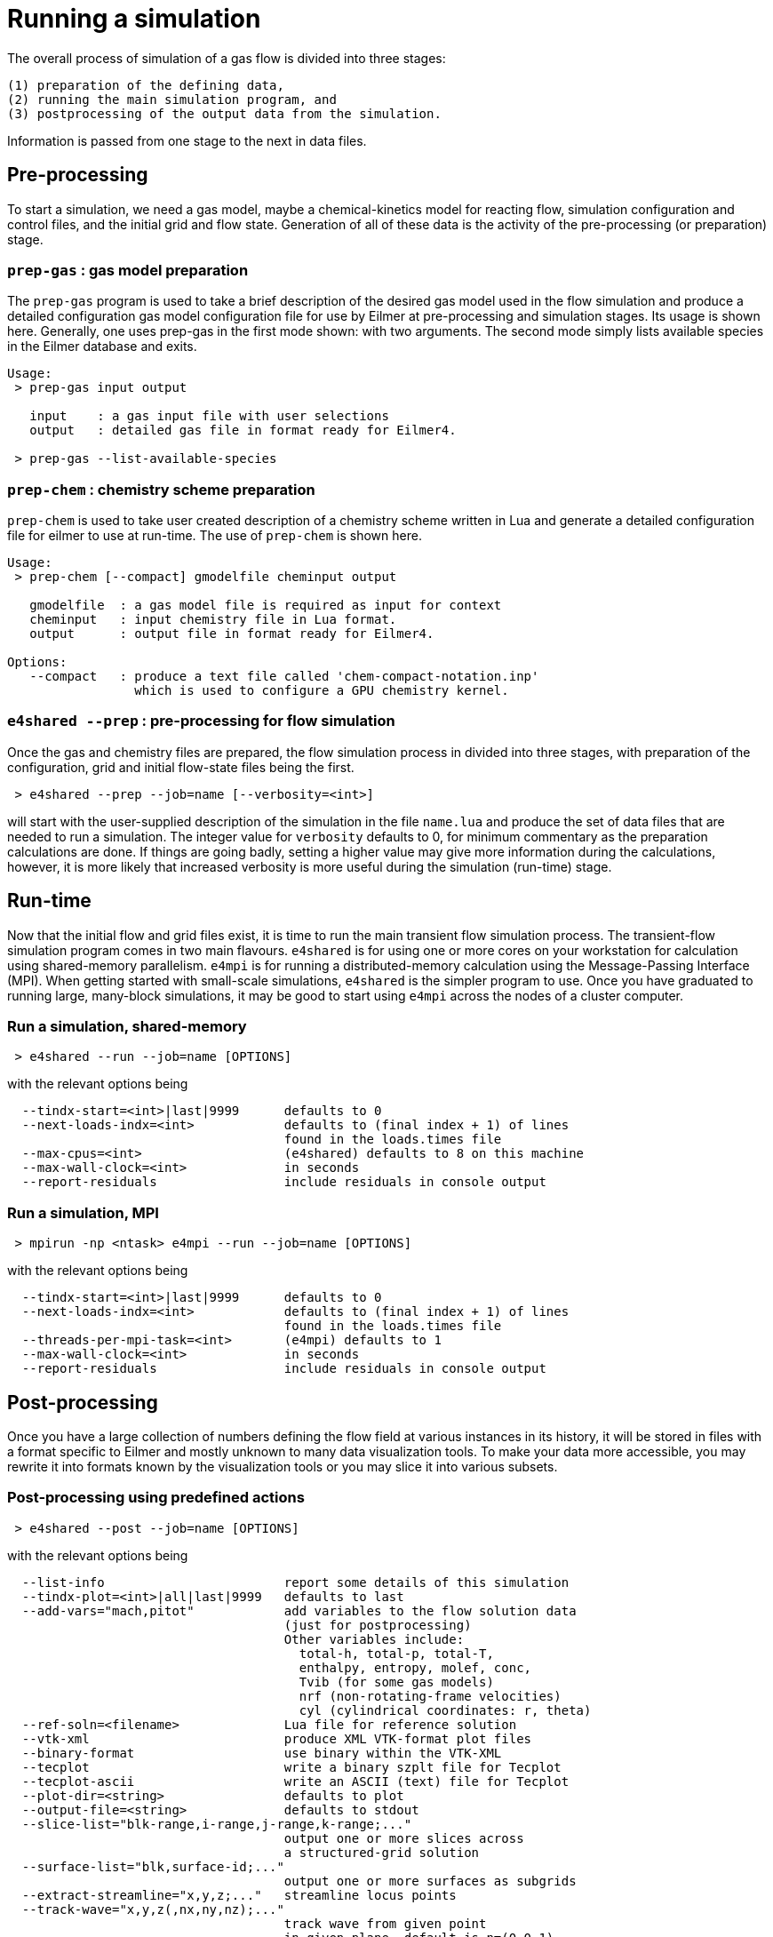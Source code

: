 = Running a simulation

The overall process of simulation of a gas flow is divided into
three stages:

  (1) preparation of the defining data,
  (2) running the main simulation program, and
  (3) postprocessing of the output data from the simulation.

Information is passed from one stage to the next in data files.

== Pre-processing
To start a simulation, we need a gas model,
maybe a chemical-kinetics model for reacting flow,
simulation configuration and control files, and
the initial grid and flow state.
Generation of all of these data is the activity of
the pre-processing (or preparation) stage.

=== `prep-gas` : gas model preparation
The `prep-gas` program is used to take a brief description of
the desired gas model used in the flow simulation and produce
a detailed configuration gas model configuration file for
use by Eilmer at pre-processing and simulation stages.
Its usage is shown here. Generally, one uses prep-gas
in the first mode shown: with two arguments.
The second mode simply lists available species in the
Eilmer database and exits.

```
Usage:
 > prep-gas input output

   input    : a gas input file with user selections
   output   : detailed gas file in format ready for Eilmer4.

 > prep-gas --list-available-species
```

=== `prep-chem` : chemistry scheme preparation
`prep-chem` is used to take user created description of a chemistry
scheme written in Lua and generate a detailed configuration file
for eilmer to use at run-time. The use of `prep-chem` is shown here.
```
Usage:
 > prep-chem [--compact] gmodelfile cheminput output

   gmodelfile  : a gas model file is required as input for context
   cheminput   : input chemistry file in Lua format.
   output      : output file in format ready for Eilmer4.

Options:
   --compact   : produce a text file called 'chem-compact-notation.inp'
                 which is used to configure a GPU chemistry kernel.
```

=== `e4shared --prep` : pre-processing for flow simulation
Once the gas and chemistry files are prepared,
the flow simulation process in divided into three stages,
with preparation of the configuration, grid and initial flow-state files
being the first.
```
 > e4shared --prep --job=name [--verbosity=<int>]
```
will start with the user-supplied description of the simulation in the
file `name.lua` and produce the set of data files that are needed
to run a simulation.
The integer value for `verbosity` defaults to 0, for minimum commentary
as the preparation calculations are done.
If things are going badly, setting a higher value may give more information
during the calculations, however, it is more likely that increased verbosity
is more useful during the simulation (run-time) stage.


== Run-time
Now that the initial flow and grid files exist, it is time to run the main
transient flow simulation process.
The transient-flow simulation program comes in two main flavours.
`e4shared` is for using one or more cores on your workstation for calculation
using shared-memory parallelism.
`e4mpi` is for running a distributed-memory calculation using the
Message-Passing Interface (MPI).
When getting started with small-scale simulations,
`e4shared` is the simpler program to use.
Once you have graduated to running large, many-block simulations,
it may be good to start
using `e4mpi` across the nodes of a cluster computer.

=== Run a simulation, shared-memory
```
 > e4shared --run --job=name [OPTIONS]
```
with the relevant options being
```
  --tindx-start=<int>|last|9999      defaults to 0
  --next-loads-indx=<int>            defaults to (final index + 1) of lines
                                     found in the loads.times file
  --max-cpus=<int>                   (e4shared) defaults to 8 on this machine
  --max-wall-clock=<int>             in seconds
  --report-residuals                 include residuals in console output
```

=== Run a simulation, MPI
```
 > mpirun -np <ntask> e4mpi --run --job=name [OPTIONS]
```
with the relevant options being
```
  --tindx-start=<int>|last|9999      defaults to 0
  --next-loads-indx=<int>            defaults to (final index + 1) of lines
                                     found in the loads.times file
  --threads-per-mpi-task=<int>       (e4mpi) defaults to 1
  --max-wall-clock=<int>             in seconds
  --report-residuals                 include residuals in console output
```

== Post-processing
Once you have a large collection of numbers defining the flow field
at various instances in its history, it will be stored in files with
a format specific to Eilmer and mostly unknown to many data visualization tools.
To make your data more accessible, you may rewrite it into formats
known by the visualization tools or you may slice it into various subsets.

=== Post-processing using predefined actions
```
 > e4shared --post --job=name [OPTIONS]
```
with the relevant options being
```
  --list-info                        report some details of this simulation
  --tindx-plot=<int>|all|last|9999   defaults to last
  --add-vars="mach,pitot"            add variables to the flow solution data
                                     (just for postprocessing)
                                     Other variables include:
                                       total-h, total-p, total-T,
                                       enthalpy, entropy, molef, conc,
                                       Tvib (for some gas models)
                                       nrf (non-rotating-frame velocities)
                                       cyl (cylindrical coordinates: r, theta)
  --ref-soln=<filename>              Lua file for reference solution
  --vtk-xml                          produce XML VTK-format plot files
  --binary-format                    use binary within the VTK-XML
  --tecplot                          write a binary szplt file for Tecplot
  --tecplot-ascii                    write an ASCII (text) file for Tecplot
  --plot-dir=<string>                defaults to plot
  --output-file=<string>             defaults to stdout
  --slice-list="blk-range,i-range,j-range,k-range;..."
                                     output one or more slices across
                                     a structured-grid solution
  --surface-list="blk,surface-id;..."
                                     output one or more surfaces as subgrids
  --extract-streamline="x,y,z;..."   streamline locus points
  --track-wave="x,y,z(,nx,ny,nz);..."
                                     track wave from given point
                                     in given plane, default is n=(0,0,1)
  --extract-line="x0,y0,z0,x1,y1,z1,n;..."
                                     sample along a line in fluid domain
  --extract-solid-line="x0,y0,z0,x1,y1,z1,n;..."
                                     sample along a line in solid domain
  --compute-loads-on-group=""        group tag
  --probe="x,y,z;..."                locations to sample flow data
  --output-format=<string>           gnuplot|pretty
  --norms="varName,varName,..."      report L1,L2,Linf norms
  --region="x0,y0,z0,x1,y1,z1"       limit norms calculation to a box
```

=== Post-processing using a user-supplied script
When none of the predefined post-processing operations are suitable,
you may define your own, in Lua.
The Eilmer4 program provides a number of service functions to the Lua interpreter
for loading grid and flow files and accessing the data
within the loaded grids and flow blocks.
This is probably the least-well-defined activity associated with a simulation,
so an interest in experimentation could be rewarding.
```
 > e4shared --custom-post --script-file=name.lua
```


